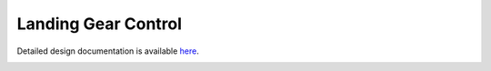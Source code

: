 Landing Gear Control
====================================

Detailed design documentation is available `here <../../doxy/apps/lgc/index.html>`_.

.. image:: /docs/_static/doxygen.png
   :target: ../../doxy/apps/lgc/index.html
